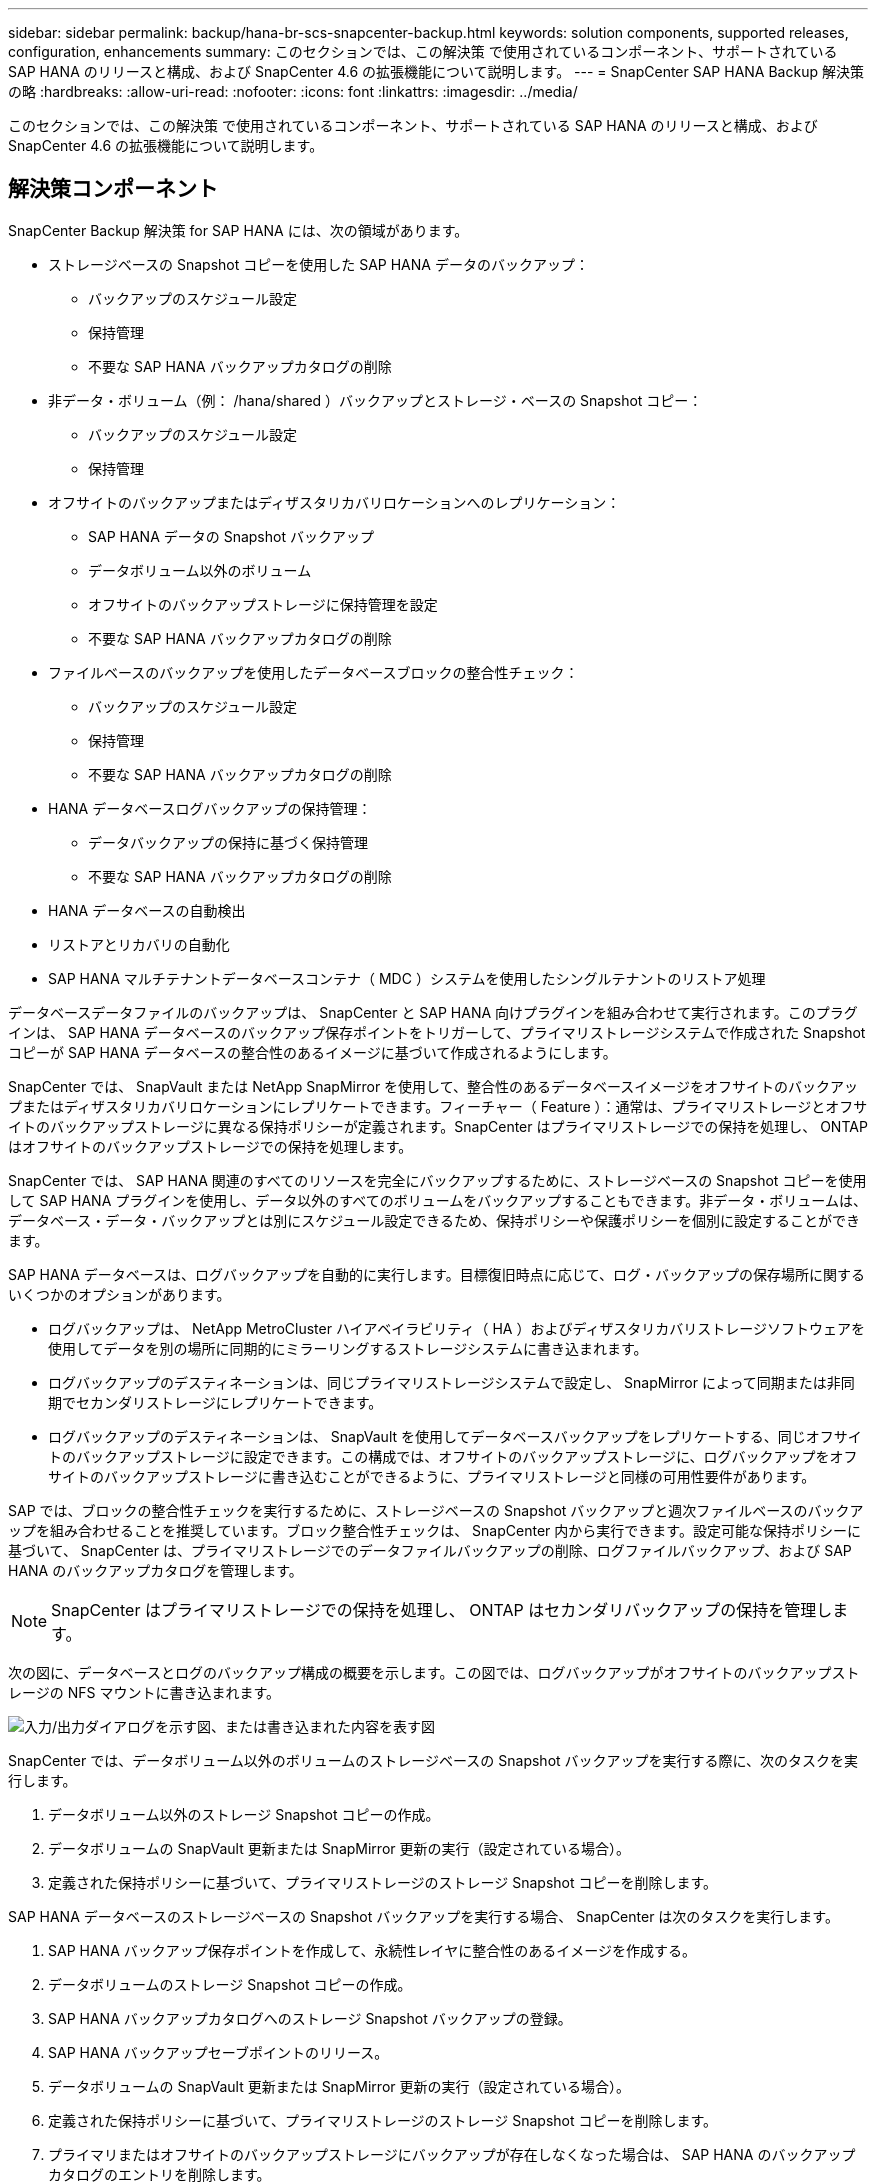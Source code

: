 ---
sidebar: sidebar 
permalink: backup/hana-br-scs-snapcenter-backup.html 
keywords: solution components, supported releases, configuration, enhancements 
summary: このセクションでは、この解決策 で使用されているコンポーネント、サポートされている SAP HANA のリリースと構成、および SnapCenter 4.6 の拡張機能について説明します。 
---
= SnapCenter SAP HANA Backup 解決策 の略
:hardbreaks:
:allow-uri-read: 
:nofooter: 
:icons: font
:linkattrs: 
:imagesdir: ../media/


[role="lead"]
このセクションでは、この解決策 で使用されているコンポーネント、サポートされている SAP HANA のリリースと構成、および SnapCenter 4.6 の拡張機能について説明します。



== 解決策コンポーネント

SnapCenter Backup 解決策 for SAP HANA には、次の領域があります。

* ストレージベースの Snapshot コピーを使用した SAP HANA データのバックアップ：
+
** バックアップのスケジュール設定
** 保持管理
** 不要な SAP HANA バックアップカタログの削除


* 非データ・ボリューム（例： /hana/shared ）バックアップとストレージ・ベースの Snapshot コピー：
+
** バックアップのスケジュール設定
** 保持管理


* オフサイトのバックアップまたはディザスタリカバリロケーションへのレプリケーション：
+
** SAP HANA データの Snapshot バックアップ
** データボリューム以外のボリューム
** オフサイトのバックアップストレージに保持管理を設定
** 不要な SAP HANA バックアップカタログの削除


* ファイルベースのバックアップを使用したデータベースブロックの整合性チェック：
+
** バックアップのスケジュール設定
** 保持管理
** 不要な SAP HANA バックアップカタログの削除


* HANA データベースログバックアップの保持管理：
+
** データバックアップの保持に基づく保持管理
** 不要な SAP HANA バックアップカタログの削除


* HANA データベースの自動検出
* リストアとリカバリの自動化
* SAP HANA マルチテナントデータベースコンテナ（ MDC ）システムを使用したシングルテナントのリストア処理


データベースデータファイルのバックアップは、 SnapCenter と SAP HANA 向けプラグインを組み合わせて実行されます。このプラグインは、 SAP HANA データベースのバックアップ保存ポイントをトリガーして、プライマリストレージシステムで作成された Snapshot コピーが SAP HANA データベースの整合性のあるイメージに基づいて作成されるようにします。

SnapCenter では、 SnapVault または NetApp SnapMirror を使用して、整合性のあるデータベースイメージをオフサイトのバックアップまたはディザスタリカバリロケーションにレプリケートできます。フィーチャー（ Feature ）：通常は、プライマリストレージとオフサイトのバックアップストレージに異なる保持ポリシーが定義されます。SnapCenter はプライマリストレージでの保持を処理し、 ONTAP はオフサイトのバックアップストレージでの保持を処理します。

SnapCenter では、 SAP HANA 関連のすべてのリソースを完全にバックアップするために、ストレージベースの Snapshot コピーを使用して SAP HANA プラグインを使用し、データ以外のすべてのボリュームをバックアップすることもできます。非データ・ボリュームは、データベース・データ・バックアップとは別にスケジュール設定できるため、保持ポリシーや保護ポリシーを個別に設定することができます。

SAP HANA データベースは、ログバックアップを自動的に実行します。目標復旧時点に応じて、ログ・バックアップの保存場所に関するいくつかのオプションがあります。

* ログバックアップは、 NetApp MetroCluster ハイアベイラビリティ（ HA ）およびディザスタリカバリストレージソフトウェアを使用してデータを別の場所に同期的にミラーリングするストレージシステムに書き込まれます。
* ログバックアップのデスティネーションは、同じプライマリストレージシステムで設定し、 SnapMirror によって同期または非同期でセカンダリストレージにレプリケートできます。
* ログバックアップのデスティネーションは、 SnapVault を使用してデータベースバックアップをレプリケートする、同じオフサイトのバックアップストレージに設定できます。この構成では、オフサイトのバックアップストレージに、ログバックアップをオフサイトのバックアップストレージに書き込むことができるように、プライマリストレージと同様の可用性要件があります。


SAP では、ブロックの整合性チェックを実行するために、ストレージベースの Snapshot バックアップと週次ファイルベースのバックアップを組み合わせることを推奨しています。ブロック整合性チェックは、 SnapCenter 内から実行できます。設定可能な保持ポリシーに基づいて、 SnapCenter は、プライマリストレージでのデータファイルバックアップの削除、ログファイルバックアップ、および SAP HANA のバックアップカタログを管理します。


NOTE: SnapCenter はプライマリストレージでの保持を処理し、 ONTAP はセカンダリバックアップの保持を管理します。

次の図に、データベースとログのバックアップ構成の概要を示します。この図では、ログバックアップがオフサイトのバックアップストレージの NFS マウントに書き込まれます。

image:saphana-br-scs-image7.png["入力/出力ダイアログを示す図、または書き込まれた内容を表す図"]

SnapCenter では、データボリューム以外のボリュームのストレージベースの Snapshot バックアップを実行する際に、次のタスクを実行します。

. データボリューム以外のストレージ Snapshot コピーの作成。
. データボリュームの SnapVault 更新または SnapMirror 更新の実行（設定されている場合）。
. 定義された保持ポリシーに基づいて、プライマリストレージのストレージ Snapshot コピーを削除します。


SAP HANA データベースのストレージベースの Snapshot バックアップを実行する場合、 SnapCenter は次のタスクを実行します。

. SAP HANA バックアップ保存ポイントを作成して、永続性レイヤに整合性のあるイメージを作成する。
. データボリュームのストレージ Snapshot コピーの作成。
. SAP HANA バックアップカタログへのストレージ Snapshot バックアップの登録。
. SAP HANA バックアップセーブポイントのリリース。
. データボリュームの SnapVault 更新または SnapMirror 更新の実行（設定されている場合）。
. 定義された保持ポリシーに基づいて、プライマリストレージのストレージ Snapshot コピーを削除します。
. プライマリまたはオフサイトのバックアップストレージにバックアップが存在しなくなった場合は、 SAP HANA のバックアップカタログのエントリを削除します。
. 保持ポリシーに基づいてバックアップが削除された場合、または手動で削除された場合、 SnapCenter は最も古いデータバックアップよりも古いログバックアップをすべて削除します。ログバックアップは、ファイルシステムと SAP HANA のバックアップカタログから削除されます。




== サポートされている SAP HANA リリースと構成

SnapCenter は、 NFS または FC 接続のネットアップストレージシステム（ AFF および FAS ）を使用した SAP HANA シングルホスト構成とマルチホスト構成、および NFS を使用した AWS 、 Azure 、 Google Cloud Platform 、 AWS FSX ONTAP で Cloud Volumes ONTAP を実行している SAP HANA システムをサポートしています。

SnapCenter は、次の SAP HANA アーキテクチャとリリースをサポートしています。

* SAP HANA の単一コンテナ： SAP HANA 1.0 SPS12
* SAP HANA マルチテナントデータベースコンテナ（ MDC ）のシングルテナント： SAP HANA 2.0 SPS3 以降
* SAP HANA マルチテナントデータベースコンテナ（ MDC ）の複数のテナント： SAP HANA 2.0 SPS4 以降




== SnapCenter 4.6 の機能強化

バージョン 4.6 以降の SnapCenter では、 HANA システムレプリケーション関係で設定された HANA システムの自動検出がサポートされます。各ホストは、物理 IP アドレス（ホスト名）とストレージレイヤ上の個々のデータボリュームを使用して設定されます。2 つの SnapCenter リソースが 1 つのリソースグループに統合されている場合、 SnapCenter はプライマリまたはセカンダリのホストを自動的に識別し、必要なバックアップ処理を適宜実行します。SnapCenter で作成された Snapshot とファイルベースのバックアップの保持の管理は、両方のホストで実行されます。これにより、現在のセカンダリホストでも古いバックアップが削除されるようになります。次の図に概要を示します。SnapCenterでのHANAシステムレプリケーションに対応したHANAシステムの構成と運用の詳細については、を参照 https://www.netapp.com/pdf.html?item=/media/17030-tr4719pdf.pdf["TR-4719 『 SAP HANA System Replication 、 Backup and Recovery with SnapCenter 』"^]してください。

image:saphana-br-scs-image8.png["入力/出力ダイアログを示す図、または書き込まれた内容を表す図"]
